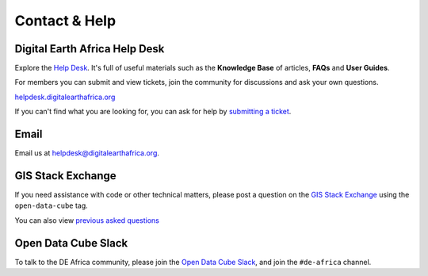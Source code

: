 Contact & Help
==============

Digital Earth Africa Help Desk
------------------------------

Explore the `Help Desk <https://helpdesk.digitalearthafrica.org/>`_. It's full of useful materials such as the
**Knowledge Base** of articles, **FAQs** and **User Guides**.

For members you can submit and view tickets, join the community for discussions and ask your own questions.

`helpdesk.digitalearthafrica.org <https://helpdesk.digitalearthafrica.org/>`_

If you can't find what you are looking for, you can ask for help by
`submitting a ticket <https://helpdesk.digitalearthafrica.org/portal/en/newticket>`_.


Email
-----

Email us at helpdesk@digitalearthafrica.org.


GIS Stack Exchange
------------------

If you need assistance with code or other technical matters, please post a question on the
`GIS Stack Exchange <https://gis.stackexchange.com/questions/ask?tags=open-data-cube>`_ using
the ``open-data-cube`` tag.

You can also view `previous asked questions <https://gis.stackexchange.com/questions/tagged/open-data-cube>`_


Open Data Cube Slack
--------------------

To talk to the DE Africa community, please join the `Open Data Cube Slack <http://slack.opendatacube.org/>`_,
and join the ``#de-africa`` channel.
